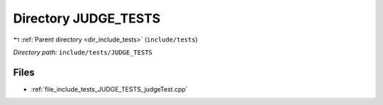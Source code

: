.. _dir_include_tests_JUDGE_TESTS:


Directory JUDGE_TESTS
=====================


|exhale_lsh| :ref:`Parent directory <dir_include_tests>` (``include/tests``)

.. |exhale_lsh| unicode:: U+021B0 .. UPWARDS ARROW WITH TIP LEFTWARDS


*Directory path:* ``include/tests/JUDGE_TESTS``


Files
-----

- :ref:`file_include_tests_JUDGE_TESTS_judgeTest.cpp`


